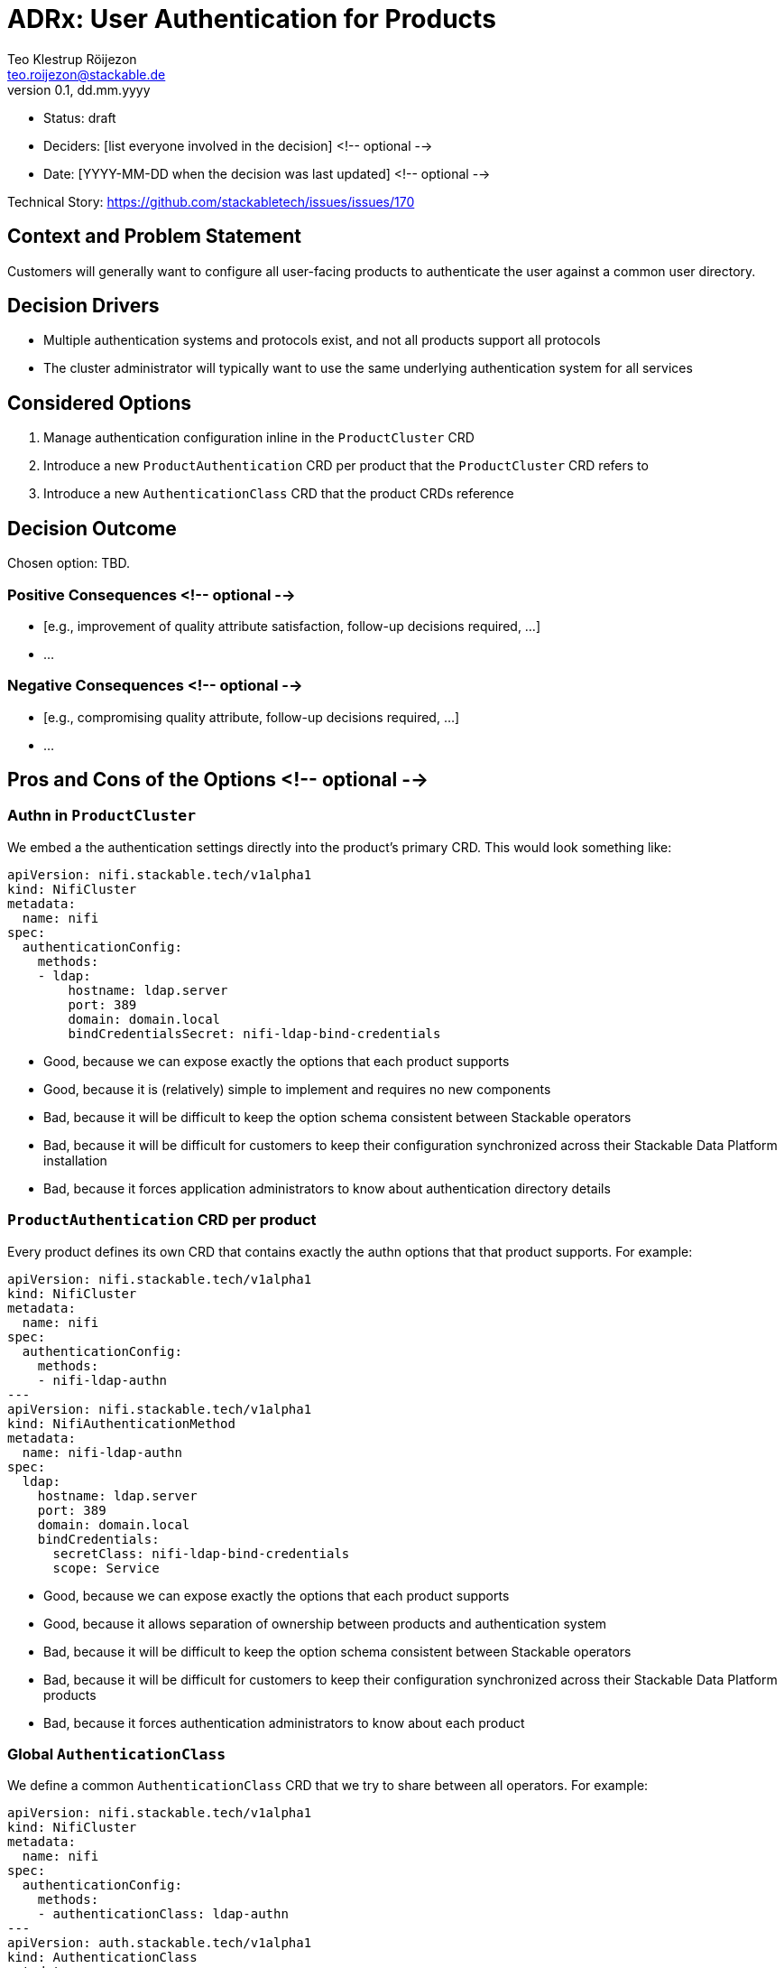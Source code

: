 = ADRx: User Authentication for Products
Teo Klestrup Röijezon <teo.roijezon@stackable.de>
v0.1, dd.mm.yyyy
:status: draft

* Status: {status}
* Deciders: [list everyone involved in the decision] <!-- optional -->
* Date: [YYYY-MM-DD when the decision was last updated] <!-- optional -->

Technical Story: https://github.com/stackabletech/issues/issues/170

== Context and Problem Statement

Customers will generally want to configure all user-facing products to authenticate the user against a common user directory.

== Decision Drivers

* Multiple authentication systems and protocols exist, and not all products support all protocols
* The cluster administrator will typically want to use the same underlying authentication system for all services

== Considered Options

1. Manage authentication configuration inline in the `ProductCluster` CRD
2. Introduce a new `ProductAuthentication` CRD per product that the `ProductCluster` CRD refers to
3. Introduce a new `AuthenticationClass` CRD that the product CRDs reference

== Decision Outcome

Chosen option: TBD.

=== Positive Consequences <!-- optional -->

* [e.g., improvement of quality attribute satisfaction, follow-up decisions required, …]
* …

=== Negative Consequences <!-- optional -->

* [e.g., compromising quality attribute, follow-up decisions required, …]
* …

== Pros and Cons of the Options <!-- optional -->

=== Authn in `ProductCluster`

We embed a the authentication settings directly into the product's primary CRD. This would look something like:

[source,yaml]
----
apiVersion: nifi.stackable.tech/v1alpha1
kind: NifiCluster
metadata:
  name: nifi
spec:
  authenticationConfig:
    methods:
    - ldap:
        hostname: ldap.server
        port: 389
        domain: domain.local
        bindCredentialsSecret: nifi-ldap-bind-credentials
----

* Good, because we can expose exactly the options that each product supports
* Good, because it is (relatively) simple to implement and requires no new components
* Bad, because it will be difficult to keep the option schema consistent between Stackable operators
* Bad, because it will be difficult for customers to keep their configuration synchronized across their Stackable Data Platform installation
* Bad, because it forces application administrators to know about authentication directory details

=== `ProductAuthentication` CRD per product

Every product defines its own CRD that contains exactly the authn options that that product supports. For example:

[source,yaml]
----
apiVersion: nifi.stackable.tech/v1alpha1
kind: NifiCluster
metadata:
  name: nifi
spec:
  authenticationConfig:
    methods:
    - nifi-ldap-authn
---
apiVersion: nifi.stackable.tech/v1alpha1
kind: NifiAuthenticationMethod
metadata:
  name: nifi-ldap-authn
spec:
  ldap:
    hostname: ldap.server
    port: 389
    domain: domain.local
    bindCredentials:
      secretClass: nifi-ldap-bind-credentials
      scope: Service
----

* Good, because we can expose exactly the options that each product supports
* Good, because it allows separation of ownership between products and authentication system
* Bad, because it will be difficult to keep the option schema consistent between Stackable operators
* Bad, because it will be difficult for customers to keep their configuration synchronized across their Stackable Data Platform products
* Bad, because it forces authentication administrators to know about each product

=== Global `AuthenticationClass`

We define a common `AuthenticationClass` CRD that we try to share between all operators. For example:

[source,yaml]
----
apiVersion: nifi.stackable.tech/v1alpha1
kind: NifiCluster
metadata:
  name: nifi
spec:
  authenticationConfig:
    methods:
    - authenticationClass: ldap-authn
---
apiVersion: auth.stackable.tech/v1alpha1
kind: AuthenticationClass
metadata:
  name: ldap-authn
spec:
  ldap:
    hostname: ldap.server
    port: 389
    domain: domain.local
    bindCredentials:
      secretClass: ldap-bind-credentials
      scope: Service
----

Here, `bindCredentials` is specified as a `SecretClass`, which allows secret-operator to bind in separate
credentials for each cluster (or even `Pod`, depending on how things are set up) that uses the `AuthenticationClass`,
while letting a cluster administrator centralize the management of the `AuthenticationClass`.

* Good, because it allows complete separation between product and authentication ownership
* Good, because it allows a single interface for authentication owners to integrate with
* Good, because it enforces a consistent interface between Stackable operators
* Bad, because it requires us to manage a common CRD object that isn't clearly owned by a single operator
* Bad, because it requires introducing a new dependency for all Stackable operators
* Bad, because not all options (either whole authn providers or individual config fields) are supported by all products

== Links <!-- optional -->

* [Link type] [Link to ADR] <!-- example: Refined by [ADR-0005](0005-example.md) -->
* … <!-- numbers of links can vary -->
